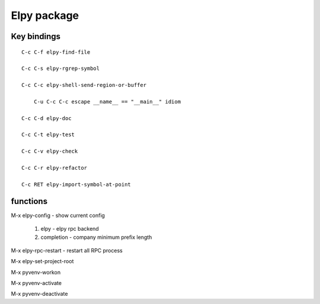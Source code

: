 Elpy package
==============


Key bindings
------------
::

   C-c C-f elpy-find-file

   C-c C-s elpy-rgrep-symbol

   C-c C-c elpy-shell-send-region-or-buffer

       C-u C-c C-c escape __name__ == "__main__" idiom

   C-c C-d elpy-doc

   C-c C-t elpy-test

   C-c C-v elpy-check

   C-c C-r elpy-refactor

   C-c RET elpy-import-symbol-at-point


functions
---------

M-x elpy-config - show current config

    1. elpy - elpy rpc backend
    2. completion - company minimum prefix length

M-x elpy-rpc-restart  - restart all RPC process

M-x elpy-set-project-root

M-x pyvenv-workon

M-x pyvenv-activate

M-x pyvenv-deactivate
